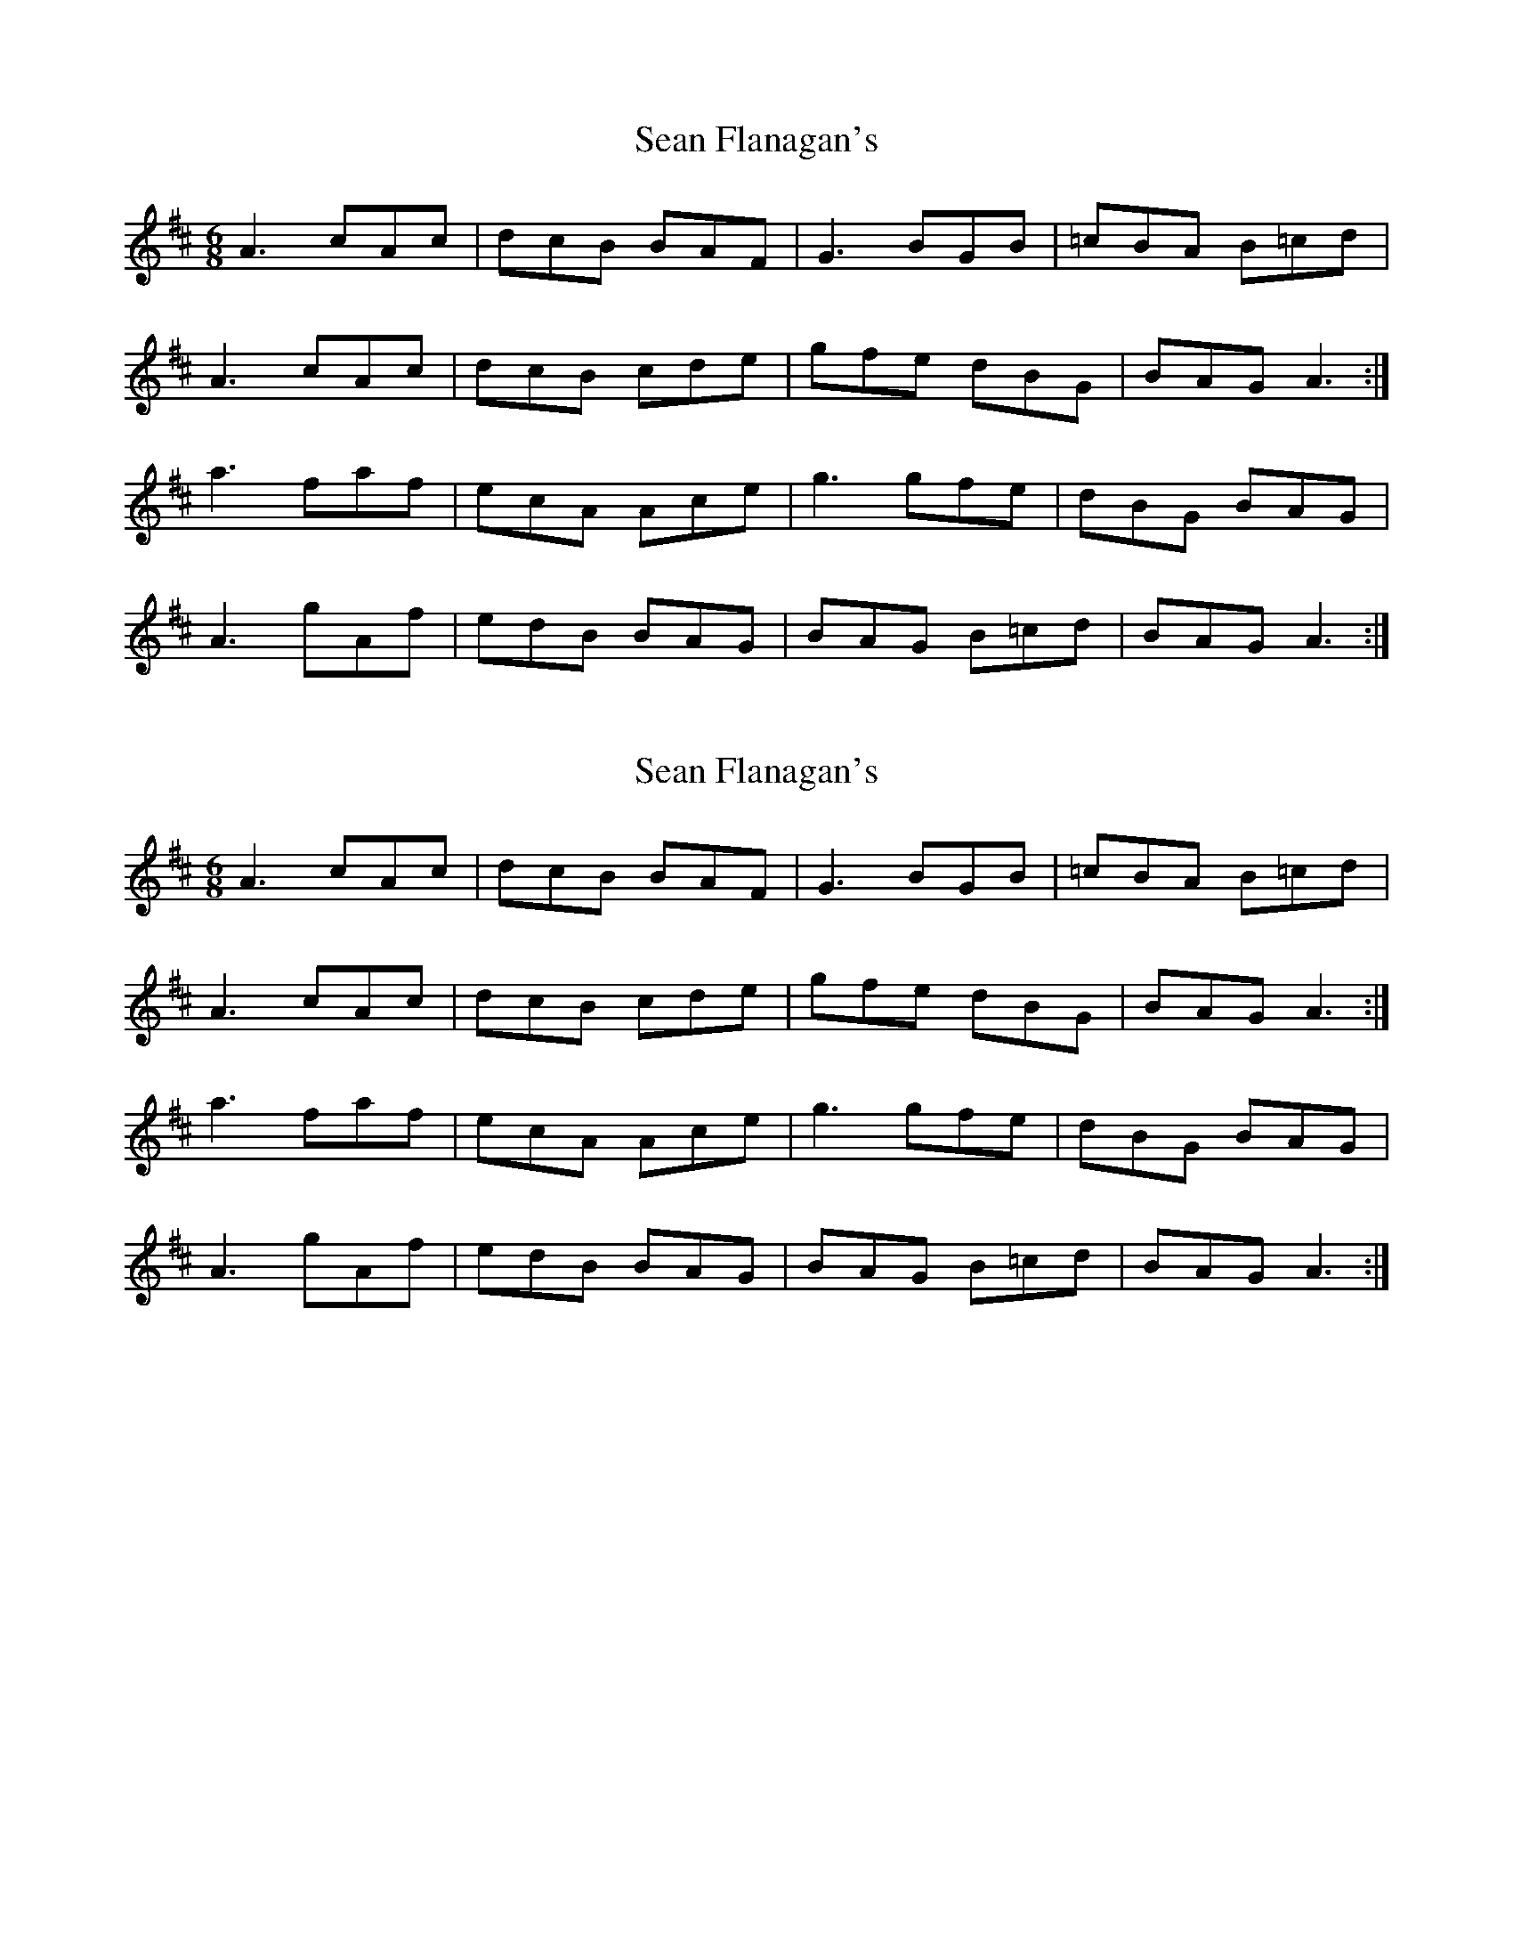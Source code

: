 X: 1
T: Sean Flanagan's
Z: BenZilker
S: https://thesession.org/tunes/10946#setting10946
R: jig
M: 6/8
L: 1/8
K: Amix
A3 cAc|dcB BAF|G3 BGB|=cBA B=cd|
A3 cAc|dcB cde|gfe dBG|BAG A3:|
a3 faf|ecA Ace| g3 gfe|dBG BAG|
A3 gAf|edB BAG|BAG B=cd| BAG A3:|
X: 2
T: Sean Flanagan's
Z: BenZilker
S: https://thesession.org/tunes/10946#setting20532
R: jig
M: 6/8
L: 1/8
K: Amix
A3 cAc|dcB BAF|G3 BGB|=cBA B=cd|A3 cAc|dcB cde|gfe dBG|BAG A3:|a3 faf|ecA Ace| g3 gfe|dBG BAG|A3 gAf|edB BAG|BAG B=cd| BAG A3:|
